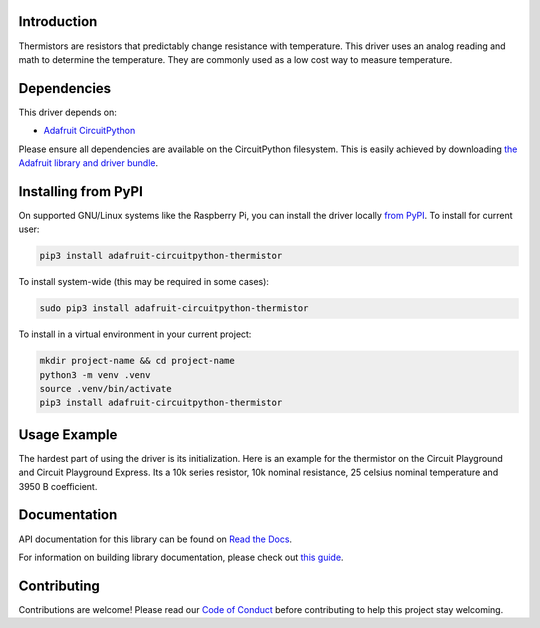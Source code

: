 
Introduction
============

.. image:: https://readthedocs.org/projects/adafruit-circuitpython-thermistor/badge/?version=latest
    :target: https://docs.circuitpython.org/projects/thermistor/en/latest/
    :alt: Documentation Status

.. image:: https://raw.githubusercontent.com/adafruit/Adafruit_CircuitPython_Bundle/main/badges/adafruit_discord.svg
    :target: https://adafru.it/discord
    :alt: Discord

.. image:: https://github.com/adafruit/Adafruit_CircuitPython_Thermistor/workflows/Build%20CI/badge.svg
    :target: https://github.com/adafruit/Adafruit_CircuitPython_Thermistor/actions/
    :alt: Build Status

Thermistors are resistors that predictably change resistance with temperature.
This driver uses an analog reading and math to determine the temperature. They
are commonly used as a low cost way to measure temperature.

Dependencies
=============
This driver depends on:

* `Adafruit CircuitPython <https://github.com/adafruit/circuitpython>`_

Please ensure all dependencies are available on the CircuitPython filesystem.
This is easily achieved by downloading
`the Adafruit library and driver bundle <https://github.com/adafruit/Adafruit_CircuitPython_Bundle>`_.

Installing from PyPI
=====================
On supported GNU/Linux systems like the Raspberry Pi, you can install the driver locally `from
PyPI <https://pypi.org/project/adafruit-circuitpython-thermistor/>`_. To install for current user:

.. code-block:: shell

    pip3 install adafruit-circuitpython-thermistor

To install system-wide (this may be required in some cases):

.. code-block:: shell

    sudo pip3 install adafruit-circuitpython-thermistor

To install in a virtual environment in your current project:

.. code-block:: shell

    mkdir project-name && cd project-name
    python3 -m venv .venv
    source .venv/bin/activate
    pip3 install adafruit-circuitpython-thermistor

Usage Example
=============

The hardest part of using the driver is its initialization. Here is an example
for the thermistor on the Circuit Playground and Circuit Playground Express. Its
a 10k series resistor, 10k nominal resistance, 25 celsius nominal temperature and
3950 B coefficient.

.. code-block : python

    import adafruit_thermistor
    import board
    thermistor = adafruit_thermistor.Thermistor(board.TEMPERATURE, 10000, 10000, 25, 3950)
    print(thermistor.temperature)

Documentation
=============

API documentation for this library can be found on `Read the Docs <https://docs.circuitpython.org/projects/thermistor/en/latest/>`_.

For information on building library documentation, please check out `this guide <https://learn.adafruit.com/creating-and-sharing-a-circuitpython-library/sharing-our-docs-on-readthedocs#sphinx-5-1>`_.

Contributing
============

Contributions are welcome! Please read our `Code of Conduct
<https://github.com/adafruit/Adafruit_CircuitPython_thermistor/blob/main/CODE_OF_CONDUCT.md>`_
before contributing to help this project stay welcoming.
